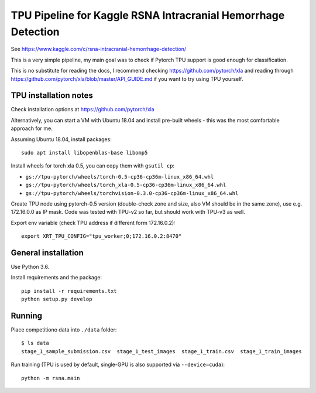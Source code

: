 TPU Pipeline for Kaggle RSNA Intracranial Hemorrhage Detection
==============================================================

See https://www.kaggle.com/c/rsna-intracranial-hemorrhage-detection/

This is a very simple pipeline, my main goal was to check if
Pytorch TPU support is good enough for classification.

This is no substitute for reading the docs, I recommend checking
https://github.com/pytorch/xla and reading through
https://github.com/pytorch/xla/blob/master/API_GUIDE.md
if you want to try using TPU yourself.

TPU installation notes
----------------------

Check installation options at https://github.com/pytorch/xla

Alternatively, you can start a VM with Ubuntu 18.04 and install
pre-built wheels - this was the most comfortable approach for me.

Assuming Ubuntu 18.04, install packages::

   sudo apt install libopenblas-base libomp5

Install wheels for torch xla 0.5, you can copy them with ``gsutil cp``:

- ``gs://tpu-pytorch/wheels/torch-0.5-cp36-cp36m-linux_x86_64.whl``
- ``gs://tpu-pytorch/wheels/torch_xla-0.5-cp36-cp36m-linux_x86_64.whl``
- ``gs://tpu-pytorch/wheels/torchvision-0.3.0-cp36-cp36m-linux_x86_64.whl``

Create TPU node using pytorch-0.5 version (double-check zone and size,
also VM should be in the same zone), use e.g. 172.16.0.0 as IP mask.
Code was tested with TPU-v2 so far, but should work with TPU-v3 as well.

Export env variable (check TPU address if different form 172.16.0.2)::

    export XRT_TPU_CONFIG="tpu_worker;0;172.16.0.2:8470"

General installation
--------------------

Use Python 3.6.

Install requirements and the package::

    pip install -r requirements.txt
    python setup.py develop

Running
-------

Place competitiono data into ``./data`` folder::

    $ ls data
    stage_1_sample_submission.csv  stage_1_test_images  stage_1_train.csv  stage_1_train_images

Run training (TPU is used by default, single-GPU is also supported via ``--device=cuda``)::

    python -m rsna.main
